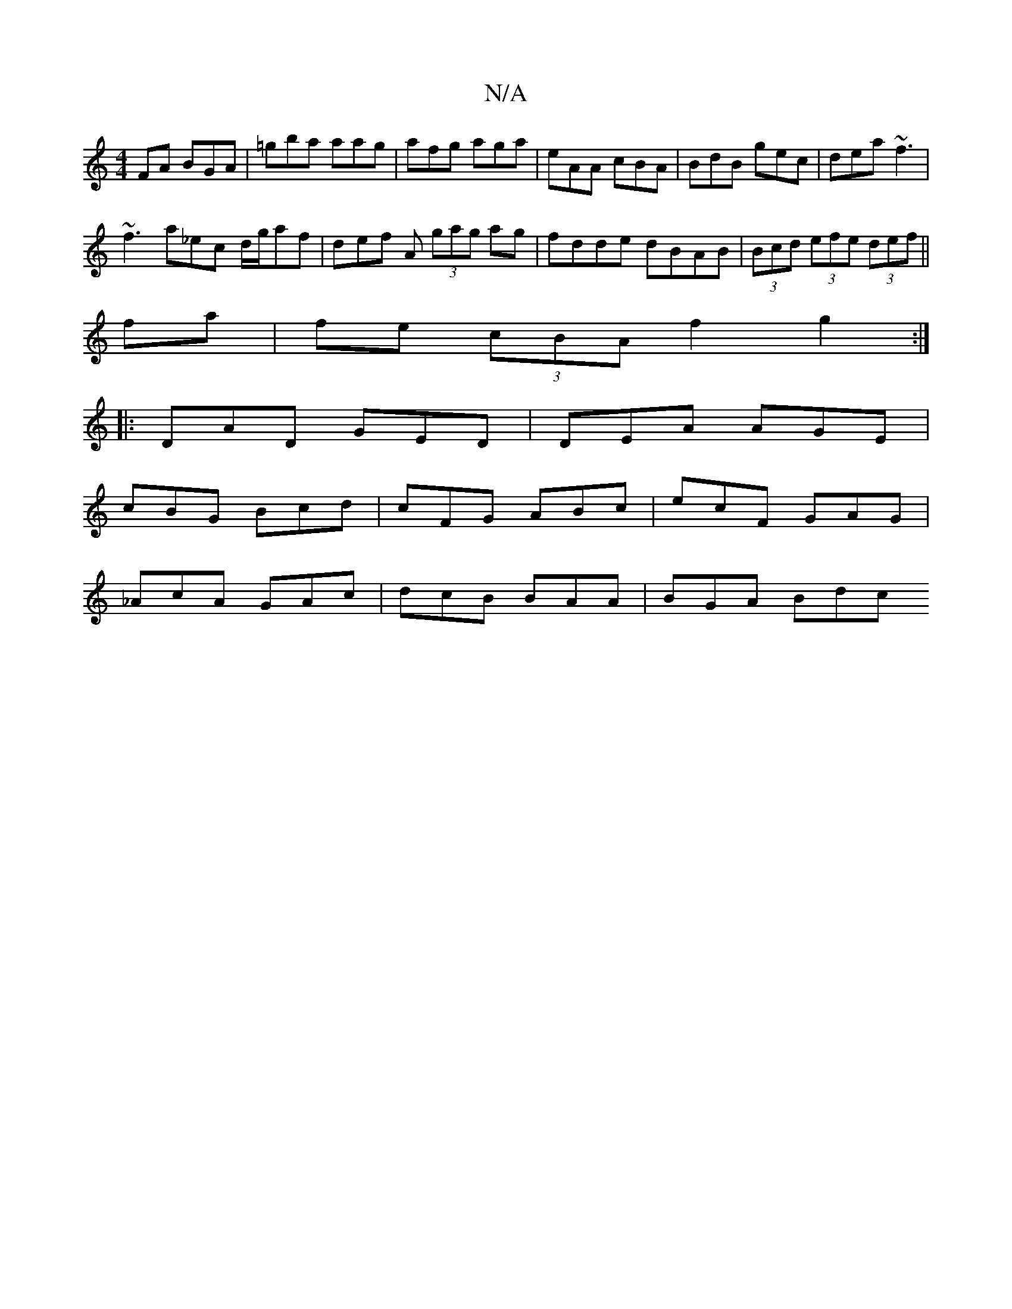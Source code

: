 X:1
T:N/A
M:4/4
R:N/A
K:Cmajor
FA BGA|=gba aag|afg aga|eAA cBA|BdB gec|dea ~f3|
~f3 a_ec d/g/af|def A (3gag ag|fdde dBAB|(3Bcd (3efe (3def ||
fa|fe (3cBA f2g2:|
|:DAD GED|DEA AGE|
cBG Bcd|cFG ABc|ecF GAG|
_AcA GAc | dcB BAA|BGA Bdc